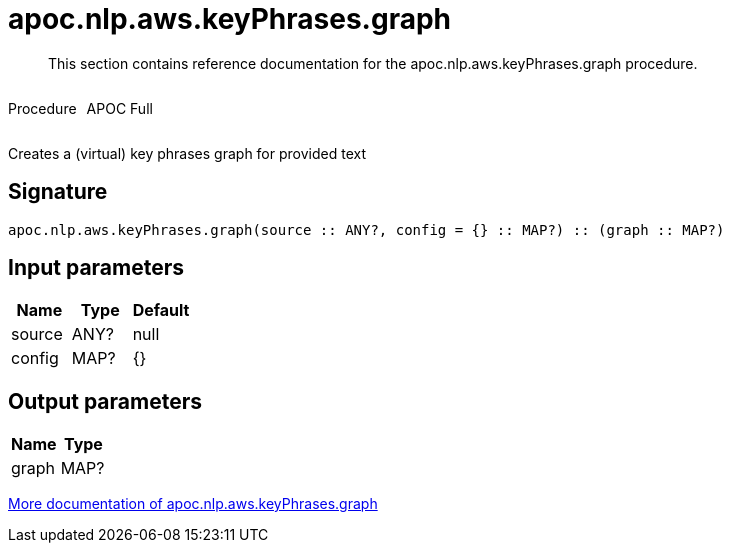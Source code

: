 ////
This file is generated by DocsTest, so don't change it!
////

= apoc.nlp.aws.keyPhrases.graph
:description: This section contains reference documentation for the apoc.nlp.aws.keyPhrases.graph procedure.

[abstract]
--
{description}
--

++++
<div style='display:flex'>
<div class='paragraph type procedure'><p>Procedure</p></div>
<div class='paragraph release full' style='margin-left:10px;'><p>APOC Full</p></div>
</div>
++++

Creates a (virtual) key phrases graph for provided text

== Signature

[source]
----
apoc.nlp.aws.keyPhrases.graph(source :: ANY?, config = {} :: MAP?) :: (graph :: MAP?)
----

== Input parameters
[.procedures, opts=header]
|===
| Name | Type | Default 
|source|ANY?|null
|config|MAP?|{}
|===

== Output parameters
[.procedures, opts=header]
|===
| Name | Type 
|graph|MAP?
|===

xref::nlp/aws.adoc[More documentation of apoc.nlp.aws.keyPhrases.graph,role=more information]

